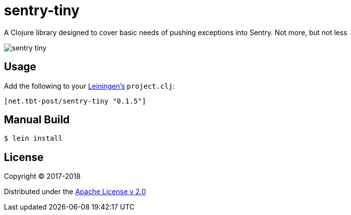 = sentry-tiny

A Clojure library designed to cover basic needs of pushing exceptions into Sentry.
Not more, but not less

image:https://img.shields.io/clojars/v/net.tbt-post/sentry-tiny.svg[]

== Usage

Add the following to your http://github.com/technomancy/leiningen[Leiningen's] `project.clj`:

[source,clojure]
----
[net.tbt-post/sentry-tiny "0.1.5"]
----

== Manual Build

[source,text]
----
$ lein install
----

== License

Copyright © 2017-2018

Distributed under the http://www.apache.org/licenses/LICENSE-2.0[Apache License v 2.0]

